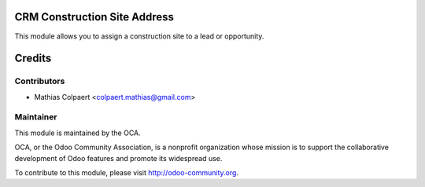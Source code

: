 .. image:: https://img.shields.io/badge/licence-AGPL--3-blue.svg
    :alt: License: AGPL-3

CRM Construction Site Address
============================

This module allows you to assign a construction site to a lead or opportunity.

Credits
=======

Contributors
------------

* Mathias Colpaert <colpaert.mathias@gmail.com>

Maintainer
----------

.. image:: http://odoo-community.org/logo.png
   :alt: Odoo Community Association
   :target: http://odoo-community.org

This module is maintained by the OCA.

OCA, or the Odoo Community Association, is a nonprofit organization whose
mission is to support the collaborative development of Odoo features and
promote its widespread use.

To contribute to this module, please visit http://odoo-community.org.
